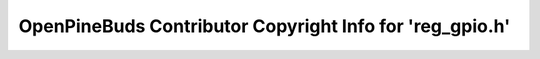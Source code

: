 =========================================================
OpenPineBuds Contributor Copyright Info for 'reg_gpio.h'
=========================================================

